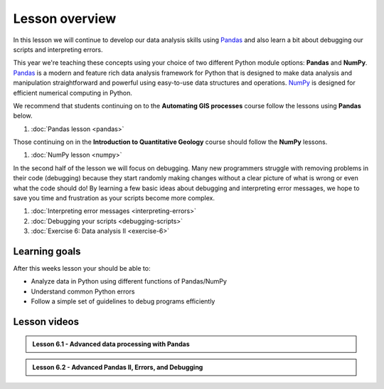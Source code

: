 Lesson overview
===============

In this lesson we will continue to develop our data analysis skills using `Pandas <http://pandas.pydata.org/>`__ and also learn a bit about debugging our scripts and interpreting errors.

This year we're teaching these concepts using your choice of two different Python module options: **Pandas** and **NumPy**.
`Pandas <http://pandas.pydata.org/>`__ is a modern and feature rich data analysis framework for Python that is designed
to make data analysis and manipulation straightforward and powerful using easy-to-use data structures and operations.
`NumPy <https://www.numpy.org/>`__ is designed for efficient numerical computing in Python.

We recommend that students continuing on to the **Automating GIS processes** course follow the lessons using **Pandas** below.

1. :doc:`Pandas lesson <pandas>`

Those continuing on in the **Introduction to Quantitative Geology** course should follow the **NumPy** lessons.

1. :doc:`NumPy lesson <numpy>`

In the second half of the lesson we will focus on debugging.
Many new programmers struggle with removing problems in their code (debugging) because they start randomly making changes without a clear picture of what is wrong or even what the code should do!
By learning a few basic ideas about debugging and interpreting error messages, we hope to save you time and frustration as your scripts become more complex.

1. :doc:`Interpreting error messages <interpreting-errors>`
2. :doc:`Debugging your scripts <debugging-scripts>`
3. :doc:`Exercise 6: Data analysis II <exercise-6>`

Learning goals
--------------

After this weeks lesson your should be able to:

- Analyze data in Python using different functions of Pandas/NumPy
- Understand common Python errors
- Follow a simple set of guidelines to debug programs efficiently

Lesson videos
-------------

.. admonition:: Lesson 6.1 - Advanced data processing with Pandas

    .. raw:: html

        <iframe width="560" height="315" src="https://www.youtube.com/embed/JgI2j_j4VKw" frameborder="0" allowfullscreen></iframe>
        <p>Dave Whipp & Henrikki Tenkanen, University of Helsinki <a href="https://www.youtube.com/channel/UCQ1_1hZ0A1Vic2zmWE56s2A">@ Geo-Python channel on Youtube</a>.</p>

.. admonition:: Lesson 6.2 - Advanced Pandas II, Errors, and Debugging

    .. raw:: html

        <iframe width="560" height="315" src="https://www.youtube.com/embed/nOOduClku98" frameborder="0" allowfullscreen></iframe>
        <p>Dave Whipp & Henrikki Tenkanen, University of Helsinki <a href="https://www.youtube.com/channel/UCQ1_1hZ0A1Vic2zmWE56s2A">@ Geo-Python channel on Youtube</a>.</p>